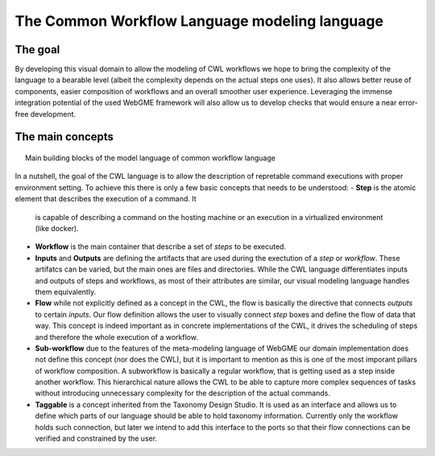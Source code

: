 The Common Workflow Language modeling language
==============================================


The goal
________

By developing this visual domain to allow the modeling of CWL workflows 
we hope to bring the complexity of the language to a bearable level (albeit 
the complexity depends on the actual steps one uses). It also allows better 
reuse of components, easier composition of workflows and an overall smoother 
user experience. Leveraging the immense integration potential of the used WebGME 
framework will also allow us to develop checks that would ensure a near 
error-free development.

The main concepts
_________________

.. figure:: workflow-core-meta.png
   :align: center
   :figwidth: 95%
   
   Main building blocks of the model language of common workflow language

In a nutshell, the goal of the CWL language is to allow the description of 
repretable command executions with proper environment setting. To achieve this 
there is only a few basic concepts that needs to be understood:
- **Step** is the atomic element that describes the execution of a command. It
  is capable of describing a command on the hosting machine or an execution in a 
  virtualized environment (like docker).
- **Workflow** is the main container that describe a set of *steps* to be executed.
- **Inputs** and **Outputs** are defining the artifacts that are used during 
  the exectution of a *step* or *workflow*. These artifatcs can be varied, but the
  main ones are files and directories. While the CWL language differentiates 
  inputs and outputs of steps and workflows, as most of their attributes are 
  similar, our visual modeling language handles them equivalently.
- **Flow** while not explicitly defined as a concept in the CWL, the flow is 
  basically the directive that connects *outputs* to certain *inputs*. Our flow
  definition allows the user to visually connect *step* boxes and define the 
  flow of data that way. This concept is indeed important as in concrete 
  implementations of the CWL, it drives the scheduling of steps and therefore
  the whole execution of a workflow.
- **Sub-workflow** due to the features of the meta-modeling language of WebGME 
  our domain implementation does not define this concept (nor does the CWL), but
  it is important to mention as this is one of the most imporant pillars of
  workflow composition. A subworkflow is basically a regular workflow, that is
  getting used as a step inside another workflow. This hierarchical nature 
  allows the CWL to be able to capture more complex sequences of tasks without
  introducing unnecessary complexity for the description of the actual 
  commands.
- **Taggable** is a concept inherited from the Taxonomy Design Studio. It is
  used as an interface and allows us to define which parts of our language 
  should be able to hold taxonomy information. Currently only the workflow holds
  such connection, but later we intend to add this interface to the ports so
  that their flow connections can be verified and constrained by the user.